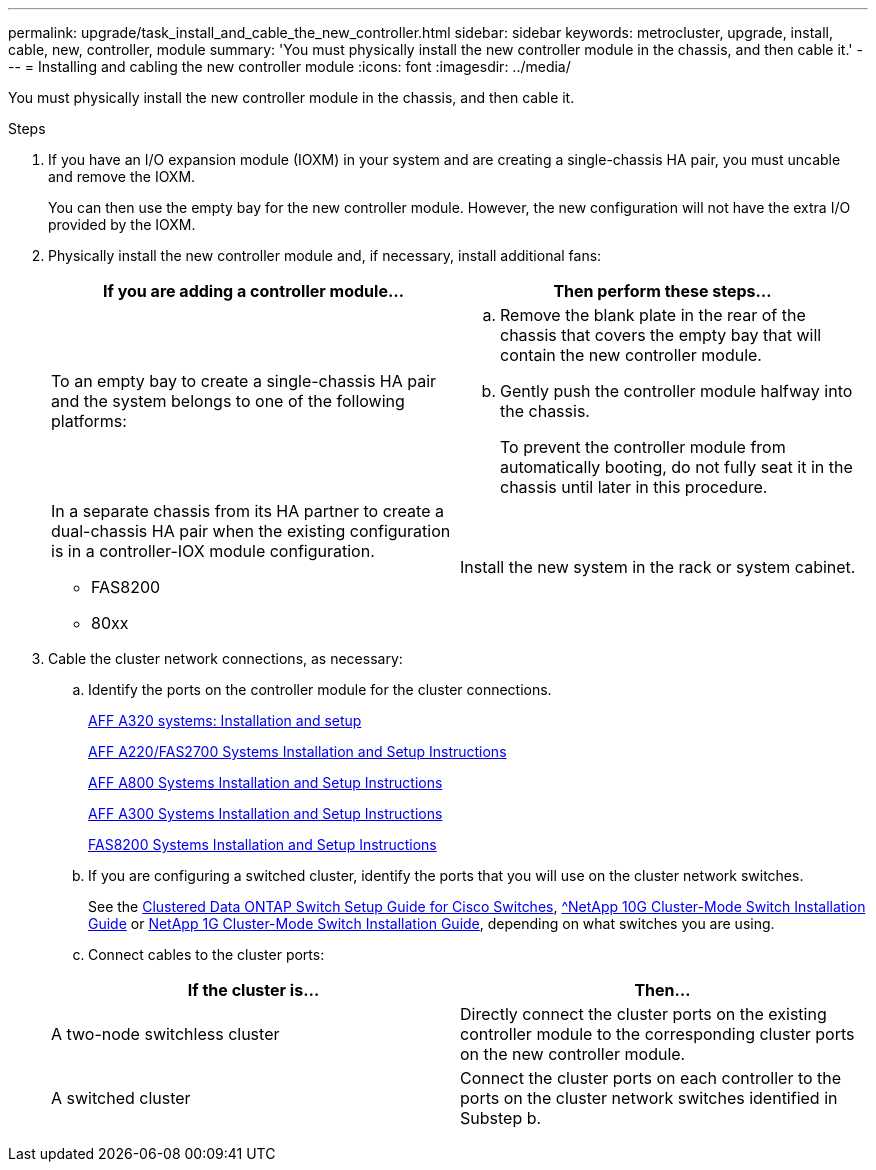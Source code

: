 ---
permalink: upgrade/task_install_and_cable_the_new_controller.html
sidebar: sidebar
keywords: metrocluster, upgrade, install, cable, new, controller, module
summary: 'You must physically install the new controller module in the chassis, and then cable it.'
---
= Installing and cabling the new controller module
:icons: font
:imagesdir: ../media/

[.lead]
You must physically install the new controller module in the chassis, and then cable it.

.Steps
. If you have an I/O expansion module (IOXM) in your system and are creating a single-chassis HA pair, you must uncable and remove the IOXM.
+
You can then use the empty bay for the new controller module. However, the new configuration will not have the extra I/O provided by the IOXM.

. Physically install the new controller module and, if necessary, install additional fans:
+

|===

h| If you are adding a controller module... h| Then perform these steps...

a|
To an empty bay to create a single-chassis HA pair and the system belongs to one of the following platforms:
a|

.. Remove the blank plate in the rear of the chassis that covers the empty bay that will contain the new controller module.
.. Gently push the controller module halfway into the chassis.
+
To prevent the controller module from automatically booting, do not fully seat it in the chassis until later in this procedure.

a|
In a separate chassis from its HA partner to create a dual-chassis HA pair when the existing configuration is in a controller-IOX module configuration.

 ** FAS8200
 ** 80xx

a|
Install the new system in the rack or system cabinet.
|===

. Cable the cluster network connections, as necessary:
.. Identify the ports on the controller module for the cluster connections.
+
https://docs.netapp.com/platstor/topic/com.netapp.doc.hw-a320-install-setup/home.html[AFF A320 systems: Installation and setup^]
+
https://library.netapp.com/ecm/ecm_download_file/ECMLP2842666[AFF A220/FAS2700 Systems Installation and Setup Instructions^]
+
https://library.netapp.com/ecm/ecm_download_file/ECMLP2842668[AFF A800 Systems Installation and Setup Instructions^]
+
https://library.netapp.com/ecm/ecm_download_file/ECMLP2469722[AFF A300 Systems Installation and Setup Instructions^]
+
https://library.netapp.com/ecm/ecm_download_file/ECMLP2316769[FAS8200 Systems Installation and Setup Instructions^]

.. If you are configuring a switched cluster, identify the ports that you will use on the cluster network switches.
+
See the https://library.netapp.com/ecm/ecm_get_file/ECMP1115327[Clustered Data ONTAP Switch Setup Guide for Cisco Switches^], https://library.netapp.com/ecm/ecm_download_file/ECMP1117824[^NetApp 10G Cluster-Mode Switch Installation Guide^] or https://library.netapp.com/ecm/ecm_download_file/ECMP1117853[NetApp 1G Cluster-Mode Switch Installation Guide^], depending on what switches you are using.

.. Connect cables to the cluster ports:

+

|===

h| If the cluster is... h| Then...

a|
A two-node switchless cluster
a|
Directly connect the cluster ports on the existing controller module to the corresponding cluster ports on the new controller module.
a|
A switched cluster
a|
Connect the cluster ports on each controller to the ports on the cluster network switches identified in Substep b.
|===
